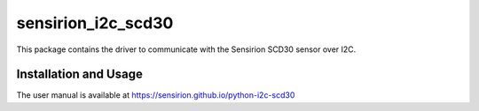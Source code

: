 sensirion_i2c_scd30
===================

This package contains the driver to communicate with the Sensirion
SCD30 sensor over I2C.

Installation and Usage
----------------------

The user manual is available at
https://sensirion.github.io/python-i2c-scd30
